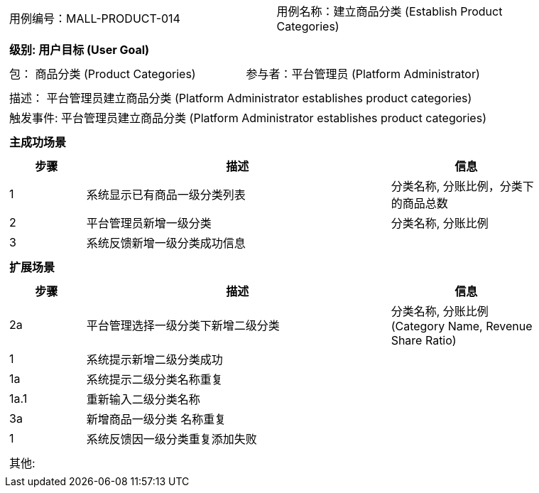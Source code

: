 [cols="1a"]
|===

|
[frame="none"]
[cols="1,1"]
!===
! 用例编号：MALL-PRODUCT-014
! 用例名称：建立商品分类 (Establish Product Categories)
!===

|
[frame="none"]
[cols="1", options="header"]
!===
! 级别: 用户目标 (User Goal)
!===

|
[frame="none"]
[cols="2"]
!===
! 包： 商品分类 (Product Categories)
! 参与者：平台管理员 (Platform Administrator)
!===

|
[frame="none"]
[cols="1"]
!===
! 描述： 平台管理员建立商品分类 (Platform Administrator establishes product categories)
! 触发事件: 平台管理员建立商品分类 (Platform Administrator establishes product categories)
!===

|
[frame="none"]
[cols="1", options="header"]
!===
! 主成功场景
!===

|
[frame="none"]
[cols="1,4,2", options="header"]
!===
! 步骤 ! 描述 ! 信息

! 1
! 系统显示已有商品一级分类列表
! 分类名称, 分账比例，分类下的商品总数

! 2
! 平台管理员新增一级分类
! 分类名称, 分账比例

! 3
! 系统反馈新增一级分类成功信息
! 

!===

|
[frame="none"]
[cols="1", options="header"]
!===
! 扩展场景
!===

|
[frame="none"]
[cols="1,4,2", options="header"]
!===
! 步骤 ! 描述 ! 信息

! 2a
! 平台管理选择一级分类下新增二级分类
! 分类名称, 分账比例 (Category Name, Revenue Share Ratio)

! 1
! 系统提示新增二级分类成功
! 

! 1a
! 系统提示二级分类名称重复
! 

! 1a.1
! 重新输入二级分类名称
! 

! 3a
! 新增商品一级分类 名称重复
! 

! 1
! 系统反馈因一级分类重复添加失败
! 

!===

|
[frame="none"]
[cols="1"]
!===
! 其他:
!===
|===
